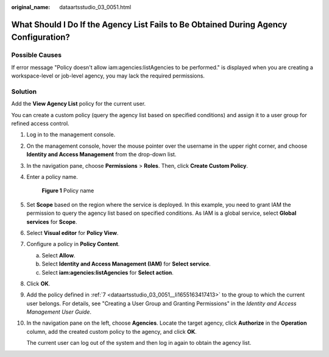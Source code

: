 :original_name: dataartsstudio_03_0051.html

.. _dataartsstudio_03_0051:

What Should I Do If the Agency List Fails to Be Obtained During Agency Configuration?
=====================================================================================

Possible Causes
---------------

If error message "Policy doesn't allow iam:agencies:listAgencies to be performed." is displayed when you are creating a workspace-level or job-level agency, you may lack the required permissions.

Solution
--------

Add the **View Agency List** policy for the current user.

You can create a custom policy (query the agency list based on specified conditions) and assign it to a user group for refined access control.

#. Log in to the management console.

#. On the management console, hover the mouse pointer over the username in the upper right corner, and choose **Identity and Access Management** from the drop-down list.

#. In the navigation pane, choose **Permissions** > **Roles**. Then, click **Create Custom Policy**.

#. Enter a policy name.


   .. figure:: /_static/images/en-us_image_0000002269195661.png
      :alt: **Figure 1** Policy name

      **Figure 1** Policy name

#. Set **Scope** based on the region where the service is deployed. In this example, you need to grant IAM the permission to query the agency list based on specified conditions. As IAM is a global service, select **Global services** for **Scope**.

#. Select **Visual editor** for **Policy View**.

#. .. _dataartsstudio_03_0051__li1655163417413:

   Configure a policy in **Policy Content**.

   a. Select **Allow**.
   b. Select **Identity and Access Management (IAM)** for **Select service**.
   c. Select **iam:agencies:listAgencies** for **Select action**.

#. Click **OK**.

#. Add the policy defined in :ref:`7 <dataartsstudio_03_0051__li1655163417413>` to the group to which the current user belongs. For details, see "Creating a User Group and Granting Permissions" in the *Identity and Access Management User Guide*.

#. In the navigation pane on the left, choose **Agencies**. Locate the target agency, click **Authorize** in the **Operation** column, add the created custom policy to the agency, and click **OK**.

   The current user can log out of the system and then log in again to obtain the agency list.

